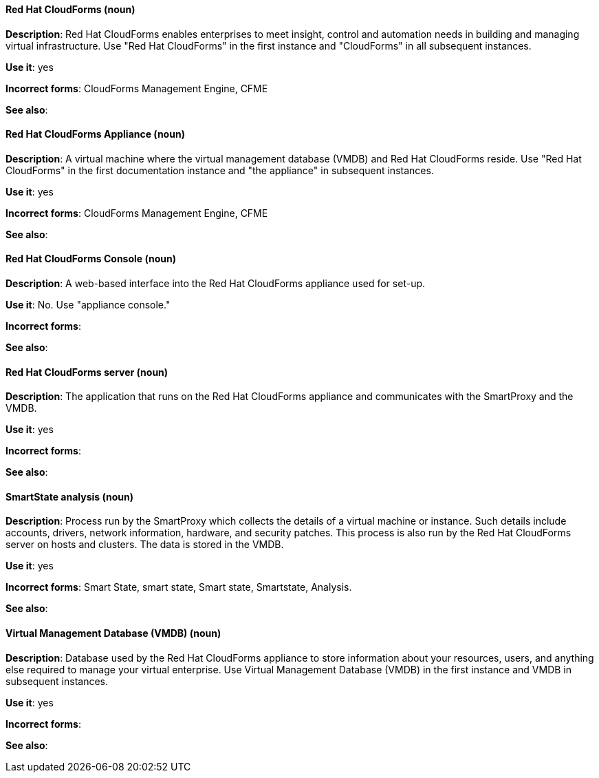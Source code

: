 [discrete]
==== Red Hat CloudForms (noun)
[[red-hat-cloudforms]]
*Description*: Red Hat CloudForms enables enterprises to meet insight, control and automation needs in building and managing virtual infrastructure. Use "Red Hat CloudForms" in the first instance and "CloudForms" in all subsequent instances.

*Use it*: yes

*Incorrect forms*: CloudForms Management Engine, CFME

*See also*:

[discrete]
==== Red Hat CloudForms Appliance (noun)
[[red-hat-cloudforms-appliance]]
*Description*: A virtual machine where the virtual management database (VMDB) and Red Hat CloudForms reside. Use "Red Hat CloudForms" in the first documentation instance and "the appliance" in subsequent instances.

*Use it*: yes

*Incorrect forms*: CloudForms Management Engine, CFME

*See also*:

[discrete]
==== Red Hat CloudForms Console (noun)
[[red-hat-cloudforms-console]]
*Description*: A web-based interface into the Red Hat CloudForms appliance used for set-up.

*Use it*: No. Use "appliance console."

*Incorrect forms*:

*See also*:

[discrete]
==== Red Hat CloudForms server (noun)
[[red-hat-cloudforms-server]]
*Description*: The application that runs on the Red Hat CloudForms appliance and communicates with the SmartProxy and the VMDB.

*Use it*: yes

*Incorrect forms*:

*See also*:

[discrete]
==== SmartState analysis (noun)
[[smartstate-analysis]]
*Description*: Process run by the SmartProxy which collects the details of a virtual machine or instance. Such details include accounts, drivers, network information, hardware, and security patches. This process is also run by the Red Hat CloudForms server on hosts and clusters. The data is stored in the VMDB.

*Use it*: yes

*Incorrect forms*: Smart State, smart state, Smart state, Smartstate, Analysis.

*See also*:

[discrete]
==== Virtual Management Database (VMDB) (noun)
[[virtual-management-database]]
*Description*: Database used by the Red Hat CloudForms appliance to store information about your resources, users, and anything else required to manage your virtual enterprise. Use Virtual Management Database (VMDB) in the first instance and VMDB in subsequent instances. 

*Use it*: yes

*Incorrect forms*:

*See also*: